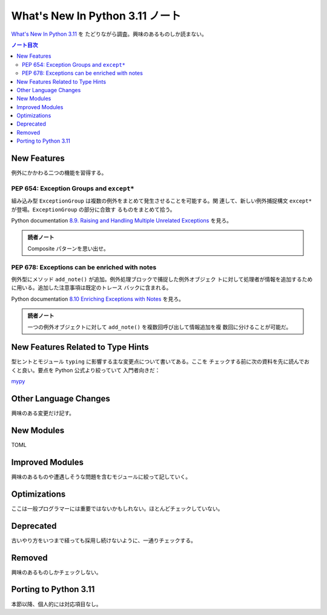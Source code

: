 ======================================================================
What's New In Python 3.11 ノート
======================================================================

`What's New In Python 3.11 <https://docs.python.org/3/whatsnew/3.11.html>`__ を
たどりながら調査。興味のあるものしか読まない。

.. contents:: ノート目次
   :local:

New Features
======================================================================

例外にかかわる二つの機能を習得する。

PEP 654: Exception Groups and ``except*``
----------------------------------------------------------------------

組み込み型 ``ExceptionGroup`` は複数の例外をまとめて発生させることを可能する。関
連して、新しい例外捕捉構文 ``except*`` が登場。``ExceptionGroup`` の部分に合致す
るものをまとめて拾う。

Python documentation `8.9. Raising and Handling Multiple Unrelated Exceptions
<https://docs.python.org/3/tutorial/errors.html#tut-exception-groups>`__ を見ろ。

.. admonition:: 読者ノート

   Composite パターンを思い出せ。

PEP 678: Exceptions can be enriched with notes
----------------------------------------------------------------------

例外型にメソッド ``add_note()`` が追加。例外処理ブロックで捕捉した例外オブジェク
トに対して処理者が情報を追加するために用いる。追加した注意事項は既定のトレース
バックに含まれる。

Python documentation `8.10 Enriching Exceptions with Notes
<https://docs.python.org/3/tutorial/errors.html#tut-exception-notes>`__ を見ろ。

.. admonition:: 読者ノート

   一つの例外オブジェクトに対して ``add_note()`` を複数回呼び出して情報追加を複
   数回に分けることが可能だ。

New Features Related to Type Hints
======================================================================

型ヒントとモジュール ``typing`` に影響する主な変更点について書いてある。ここを
チェックする前に次の資料を先に読んでおくと良い。要点を Python 公式より絞っていて
入門者向きだ：

`mypy <https://mypy.readthedocs.io/en/stable/index.html>`__

Other Language Changes
======================================================================

興味のある変更だけ記す。

New Modules
======================================================================

TOML

Improved Modules
======================================================================

興味のあるものや遭遇しそうな問題を含むモジュールに絞って記していく。

Optimizations
======================================================================

ここは一般プログラマーには重要ではないかもしれない。ほとんどチェックしていない。

Deprecated
======================================================================

古いやり方をいつまで経っても採用し続けないように、一通りチェックする。

Removed
======================================================================

興味のあるものしかチェックしない。

Porting to Python 3.11
======================================================================

本節以降、個人的には対応項目なし。
